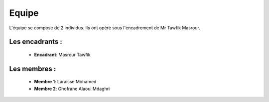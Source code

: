 Equipe
======================================

L'équipe se compose de 2 individus. Ils ont opéré sous l'encadrement de Mr Tawfik Masrour.

Les encadrants : 
----------------
    - **Encadrant**: Masrour Tawfik 
    
Les membres :
--------------

    - **Membre 1**: Laraisse Mohamed 
    - **Membre 2**: Ghofrane Alaoui Mdaghri
